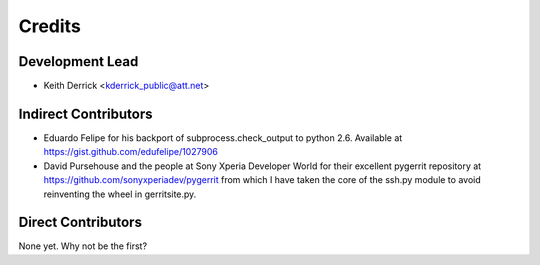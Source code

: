 =======
Credits
=======

Development Lead
----------------

* Keith Derrick <kderrick_public@att.net>

Indirect Contributors
---------------------

* Eduardo Felipe for his backport of subprocess.check_output to python 2.6. 
  Available at https://gist.github.com/edufelipe/1027906

* David Pursehouse and the people at Sony Xperia Developer World for their 
  excellent pygerrit repository at https://github.com/sonyxperiadev/pygerrit
  from which I have taken the core of the ssh.py module to avoid reinventing
  the wheel in gerritsite.py. 


Direct Contributors
-------------------

None yet. Why not be the first?